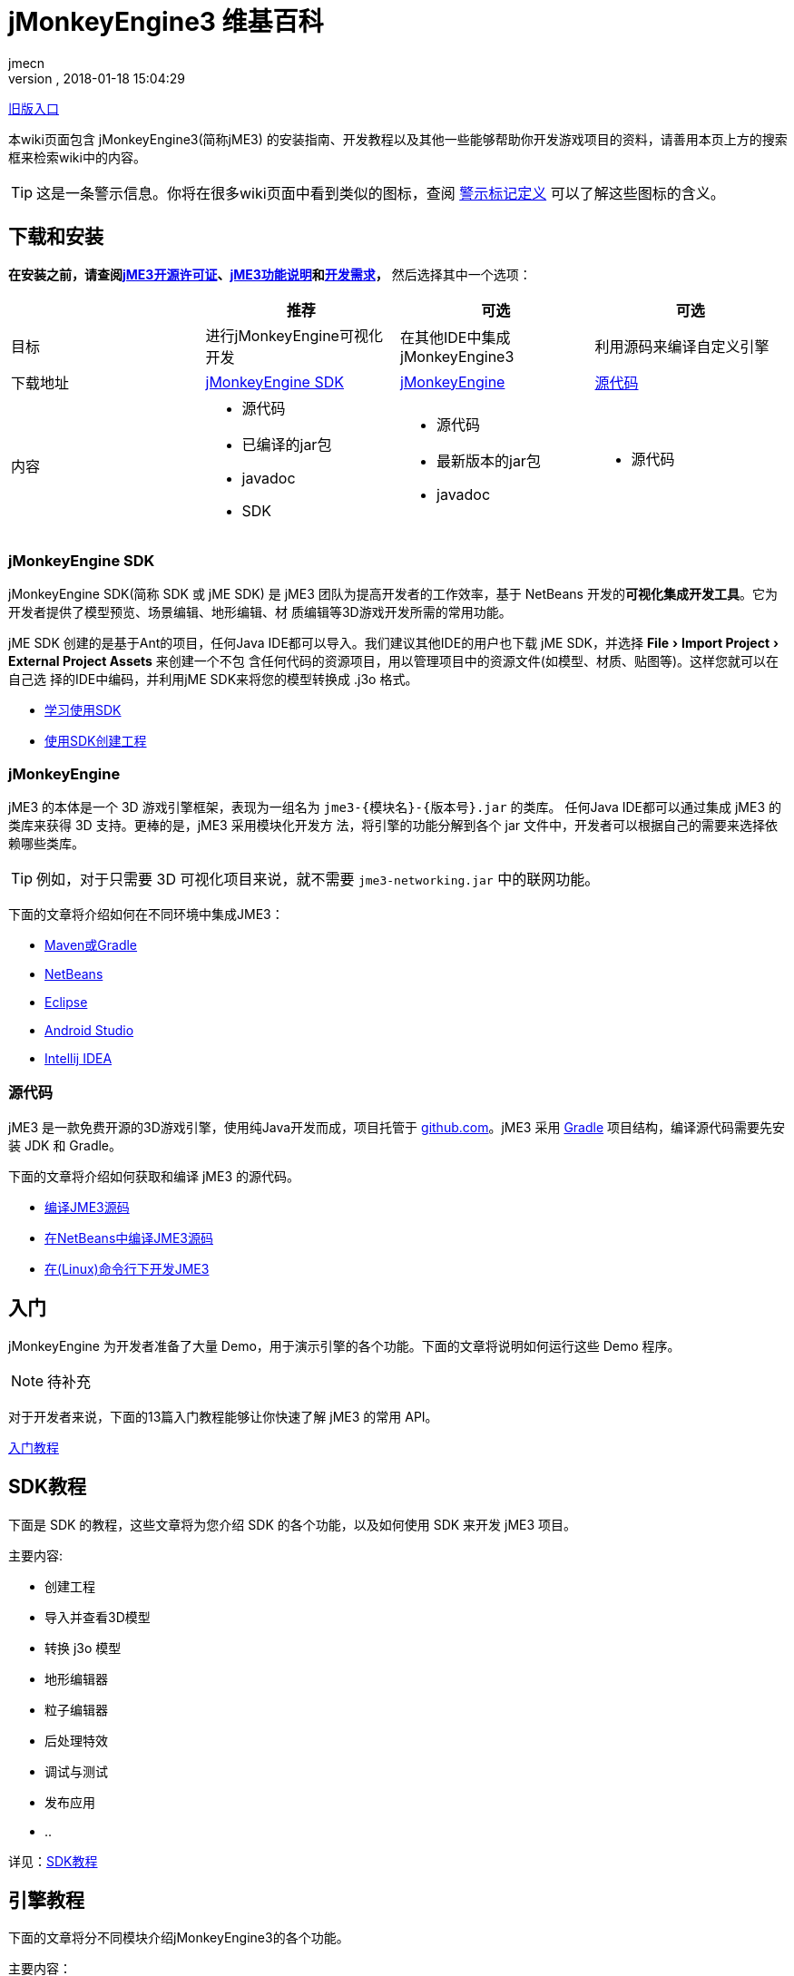 = jMonkeyEngine3 维基百科
:author: jmecn
:revnumber:
:revdate: 2018-01-18 15:04:29
:relfileprefix:
:imagesdir:
:experimental:
ifdef::env-github,env-browser[:outfilesuffix: .adoc]


<<documentation#,旧版入口>>

本wiki页面包含 jMonkeyEngine3(简称jME3) 的安装指南、开发教程以及其他一些能够帮助你开发游戏项目的资料，请善用本页上方的搜索框来检索wiki中的内容。

TIP: 这是一条警示信息。你将在很多wiki页面中看到类似的图标，查阅 <<contribution/wiki/admonitions#,警示标记定义>> 可以了解这些图标的含义。

== 下载和安装

*在安装之前，请查阅<<bsd_license#,jME3开源许可证>>、<<engine/features#,jME3功能说明>>和<<engine/requirements#,开发需求>>，* 然后选择其中一个选项：
[cols="4", options="header"]
|===

a|
<a| 推荐
<a| 可选
<a| 可选

a| 目标
a| 进行jMonkeyEngine可视化开发
a| 在其他IDE中集成 jMonkeyEngine3
a| 利用源码来编译自定义引擎

a| 下载地址
a| link:https://github.com/jMonkeyEngine/sdk/releases/tag/stable[jMonkeyEngine SDK]
a| link:https://github.com/jMonkeyEngine/jmonkeyengine/releases[jMonkeyEngine]
a| link:https://github.com/jMonkeyEngine/jmonkeyengine[源代码]

a| 内容
a| * 源代码 +
* 已编译的jar包 +
* javadoc +
* SDK
a| * 源代码 +
* 最新版本的jar包 +
* javadoc
a| * 源代码

|===

=== jMonkeyEngine SDK

jMonkeyEngine SDK(简称 SDK 或 jME SDK) 是 jME3 团队为提高开发者的工作效率，基于
NetBeans 开发的**可视化集成开发工具**。它为开发者提供了模型预览、场景编辑、地形编辑、材
质编辑等3D游戏开发所需的常用功能。

jME SDK 创建的是基于Ant的项目，任何Java IDE都可以导入。我们建议其他IDE的用户也下载
jME SDK，并选择 menu:File[Import Project > External Project Assets] 来创建一个不包
含任何代码的资源项目，用以管理项目中的资源文件(如模型、材质、贴图等)。这样您就可以在自己选
择的IDE中编码，并利用jME SDK来将您的模型转换成 .j3o 格式。

* <<sdk/index#,学习使用SDK>>
* <<sdk/create_project#,使用SDK创建工程>>

=== jMonkeyEngine

jME3 的本体是一个 3D 游戏引擎框架，表现为一组名为 `jme3-{模块名}-{版本号}.jar` 的类库。
任何Java IDE都可以通过集成 jME3 的类库来获得 3D 支持。更棒的是，jME3 采用模块化开发方
法，将引擎的功能分解到各个 jar 文件中，开发者可以根据自己的需要来选择依赖哪些类库。

TIP: 例如，对于只需要 3D 可视化项目来说，就不需要 `jme3-networking.jar` 中的联网功能。

下面的文章将介绍如何在不同环境中集成JME3：

* <<getting-start/with_maven#,Maven或Gradle>>
* <<getting-start/with_netbeans#,NetBeans>>
* <<getting-start/with_eclipse#, Eclipse>>
* <<getting-start/with_android_studio#,Android Studio>>
* <<getting-start/with_intellij_idea#,Intellij IDEA>>

=== 源代码

jME3 是一款免费开源的3D游戏引擎，使用纯Java开发而成，项目托管于 link:https://github.com/jMonkeyEngine/jmonkeyengine[github.com]。jME3 采用 link:https://gradle.org/[Gradle] 项目结构，编译源代码需要先安装 JDK 和 Gradle。

下面的文章将介绍如何获取和编译 jME3 的源代码。

* <<install/build_from_sources#,编译JME3源码>>
* <<install/build_jme3_sources_with_netbeans#,在NetBeans中编译JME3源码>>
* <<install/simpleapplication_from_the_commandline#,在(Linux)命令行下开发JME3>>

== 入门

jMonkeyEngine 为开发者准备了大量 Demo，用于演示引擎的各个功能。下面的文章将说明如何运行这些 Demo 程序。

NOTE: 待补充

对于开发者来说，下面的13篇入门教程能够让你快速了解 jME3 的常用 API。

<<beginner/index#,入门教程>>

== SDK教程

下面是 SDK 的教程，这些文章将为您介绍 SDK 的各个功能，以及如何使用 SDK 来开发 jME3 项目。

主要内容:

* 创建工程
* 导入并查看3D模型
* 转换 j3o 模型
* 地形编辑器
* 粒子编辑器
* 后处理特效
* 调试与测试
* 发布应用
* ..

详见：<<sdk/index#,SDK教程>>

== 引擎教程

下面的文章将分不同模块介绍jMonkeyEngine3的各个功能。

主要内容：

* SimpleApplication
* 资产
* 场景图
* 渲染
* 动画
* 地形
* 物理
* 用户界面
* 输入
* 多媒体
* 性能
* ..

详见：<<engine/index#,引擎教程>>

== 资产管线

游戏本质上是多媒体应用。下面的文章将介绍如何把美术人员制作的资源文件导入到游戏引擎中使用的问题。

主要内容：

* jME3支持的文件格式
* 使用Blender制作jME3可使用的模型
* 使用3DSMAX制作jME3可使用的模型
* 使用Maya制作jME3可使用的模型
* 转化j3o模型
* 资产的导入和导出
* ..

详见：<<asset-pipeline,index#,jME3资产管线>>

== 编程指南

下面的文章将介绍如何使用 jMonkeyEngine 的 API 来进行程序开发。

主要内容：

* 场景图
* 摄像机与视口
* 游戏逻辑
* 输入处理
* 碰撞检测
* 3D数学
* 多线程
* 网络通信
* 脚本
* 人工智能(AI)
* 性能优化
* 调试/测试/日志
* ..

详见：<<programming/index#,编程指南>>

== 着色器

jMonkeyEngine 支持可编程渲染管线。开发者能够使用 GLSL 来制作各种炫目的特效。下面的文章将
介绍说明如何在 jME3 中进行着色器开发。

主要内容：

* 着色器
* 材质定义
* 参数绑定
* jME3 的 Glabal, Uniform, Attribute 变量
* 光照模型
* 预编译宏
* glsllib
* Shader Node编辑器
* ..

详见：<<shader/index#,着色器>>

== 平台兼容性

基于 Java 本身的跨平台特性，使用 jMonkeyEngine 开发的项目可以发布到诸多平台。包括：

* Windows
* Linux
* MacOS
* Android
* iOS
* Steam
* VR
* ..

下面的文章将介绍在不同平台下开发、发布 jME3 项目需要注意的问题。

<<platforms/index#,平台兼容性>>

== 版本

jMonkeyEngine 是一个活跃的项目，从2007年发布 jME3.0 开始，它的功能一直在持续改进。不同
版本之间的功能可能有较大区别，下面的文章将说明 jME3 的版本更新历史，以及各个发布版的主要改
动。

详见：<<build/index#,版本历史>>

== 贡献手册

jMonkeyEngine 是一个开源项目，欢迎所有人为该项目贡献内容。你可以帮助改进：

* jMonkeyEngine SDK
* jMonkeyEngine
* Wiki

如果你想与 jME3 的用户分享自己的项目，或者对他人贡献的项目感兴趣，可以通过下面的地址查看：

link:https://github.com/jMonkeyEngine-Contributions/[jMonkeyEngine-Contributions]
